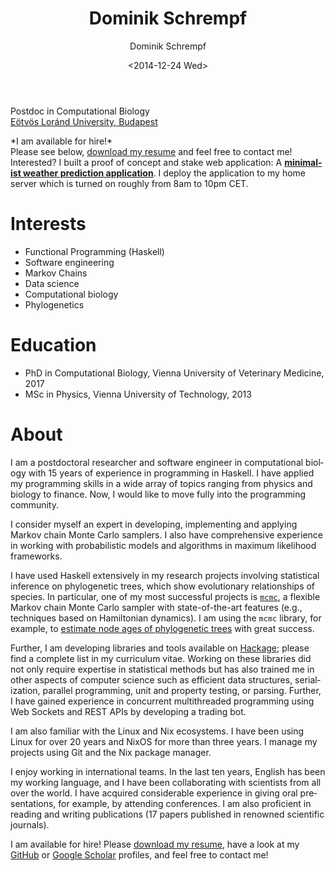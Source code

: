 #+HUGO_BASE_DIR: ../hugo
#+HUGO_SECTION: ./
#+HUGO_MENU: :menu about :weight 6 :name About
#+HUGO_AUTO_SET_LASTMOD: t
#+HUGO_TYPE: page
#+TITLE: Dominik Schrempf
#+DATE: <2014-12-24 Wed>
#+AUTHOR: Dominik Schrempf
#+EMAIL: dominik.schrempf@gmail.com
#+DESCRIPTION: Personal information.
#+KEYWORDS: "Dominik Schrempf" Blog Linux Emacs Python Haskell "Population Genetics" Music
#+LANGUAGE: en
#+SELECT_TAGS: export
#+EXCLUDE_TAGS: noexport
#+OPTIONS: num:nil


# Gravatar.
#+begin_export html
<img style="border-radius: 50%; float: right;"
     src="https://www.gravatar.com/avatar/b05a00fb86fa378973181afd07c7e548?s=150"
     alt="gravatar"
     title="Dominik Schrempf"/>
#+end_export

#+begin_export html
<span class="icons-item"> <a href="https://github.com/dschrempf" target="_blank"><i class="fab fa-github"></i></a></span>
<span class="icons-item"> <a href="https://www.stackoverflow.com/users/3536806" target="_blank"><i class="fab fa-stack-overflow fa-1x"></i></a></span>
<span class="icons-item"> <a href="https://twitter.com/fazky" target="_blank"><i class="fab fa-twitter fa-1x"></i></a></span>
<span class="icons-item"> <a href="https://orcid.org/0000-0001-8865-9237" target="_blank"><i class="fab fa-orcid fa-1x"></i></a></span>
<span class="icons-item"> <a href="https://scholar.google.com/citations?user=3pvnGAcAAAAJ" target="_blank"><i class="fab fa-google fa-1x"></i></a></span>
<span class="icons-item"> <a href="mailto:dominik.schrempf@gmail.com"><i class="fas fa-envelope fa-1x"></i></a></span>
<span class="icons-item"> <a href="/gpg_public_key.txt"><i class="fas fa-key fa-1x"></i></a></span>
#+end_export
Postdoc in Computational Biology\\
[[https://www.elte.hu/en/][Eötvös Loránd University, Budapest]]

*I am available for hire!*\\
Please see below, [[file:Static/2022-11-09-CV-Schrempf-Dominik.pdf][download my resume]] and feel free to contact me!\\

Interested? I built a proof of concept and stake web application: A [[https://dschrempf.duckdns.org/][*minimalist
weather prediction application*]]. I deploy the application to my home server
which is turned on roughly from 8am to 10pm CET.

* Interests
- Functional Programming (Haskell)
- Software engineering
- Markov Chains
- Data science
- Computational biology
- Phylogenetics

* Education
- PhD in Computational Biology, Vienna University of Veterinary Medicine, 2017
- MSc in Physics, Vienna University of Technology, 2013

* About
:PROPERTIES:
:ID:       fcb6959f-90b5-4fa2-aed8-422cb9406d58
:END:

I am a postdoctoral researcher and software engineer in computational biology
with 15 years of experience in programming in Haskell. I have applied my
programming skills in a wide array of topics ranging from physics and biology to
finance. Now, I would like to move fully into the programming community.

I consider myself an expert in developing, implementing and applying Markov
chain Monte Carlo samplers. I also have comprehensive experience in working with
probabilistic models and algorithms in maximum likelihood frameworks.

I have used Haskell extensively in my research projects involving statistical
inference on phylogenetic trees, which show evolutionary relationships of
species. In particular, one of my most successful projects is [[https://hackage.haskell.org/package/mcmc][=mcmc=]], a flexible
Markov chain Monte Carlo sampler with state-of-the-art features (e.g.,
techniques based on Hamiltonian dynamics). I am using the =mcmc= library, for
example, to [[https://github.com/dschrempf/mcmc-date][estimate node ages of phylogenetic trees]] with great success.

Further, I am developing libraries and tools available on [[https://hackage.haskell.org/user/dschrempf][Hackage]]; please find a
complete list in my curriculum vitae. Working on these libraries did not only
require expertise in statistical methods but has also trained me in other
aspects of computer science such as efficient data structures, serialization,
parallel programming, unit and property testing, or parsing. Further, I have
gained experience in concurrent multithreaded programming using Web Sockets and
REST APIs by developing a trading bot.

I am also familiar with the Linux and Nix ecosystems. I have been using Linux
for over 20 years and NixOS for more than three years. I manage my projects
using Git and the Nix package manager.

I enjoy working in international teams. In the last ten years, English has been
my working language, and I have been collaborating with scientists from all over
the world. I have acquired considerable experience in giving oral presentations,
for example, by attending conferences. I am also proficient in reading and
writing publications (17 papers published in renowned scientific journals).

I am available for hire! Please [[file:Static/2022-11-09-CV-Schrempf-Dominik.pdf][download my resume]], have a look at my [[https://github.com/dschrempf][GitHub]] or
[[https://scholar.google.com/citations?user=3pvnGAcAAAAJ&hl=en][Google Scholar]] profiles, and feel free to contact me!

# Maybe link to some talks.

# Maybe link to some other stuff that interests me.

# See https://themes.gohugo.io/theme/academic/.
